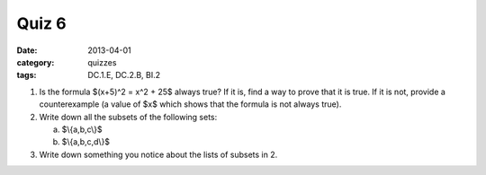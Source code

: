 Quiz 6 
######

:date: 2013-04-01 
:category: quizzes
:tags: DC.1.E, DC.2.B, BI.2


1. Is the formula $(x+5)^2 = x^2 + 25$ always true?  If it is, find a way to prove that it is true.  If it is not, provide a counterexample (a value of $x$ which shows that the formula is not always true).
  

2. Write down all the subsets of the following sets:

   a. $\\{a,b,c\\}$
   b. $\\{a,b,c,d\\}$

3. Write down something you notice about the lists of subsets in 2.
 
 
